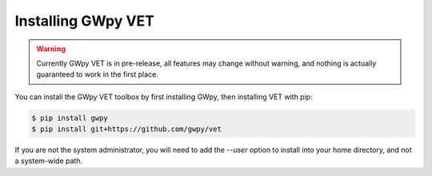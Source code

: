 ###################
Installing GWpy VET
###################

.. warning::

   Currently GWpy VET is in pre-release, all features may change without warning, and nothing is actually guaranteed to work in the first place.

You can install the GWpy VET toolbox by first installing GWpy, then installing VET with pip:

.. code-block:: bash

   $ pip install gwpy
   $ pip install git+https://github.com/gwpy/vet

If you are not the system administrator, you will need to add the `--user` option to install into your home directory, and not a system-wide path.
